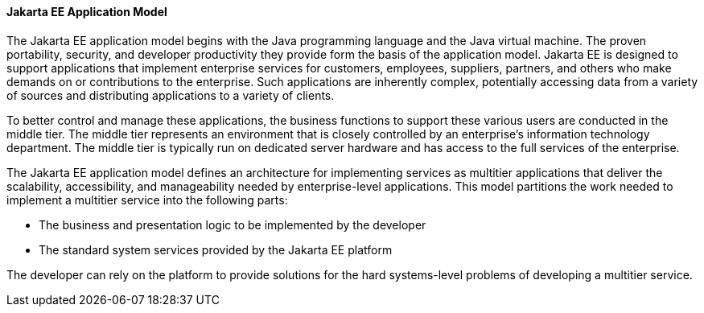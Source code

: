 [[BNAAX]][[jakarta-ee-application-model]]

==== Jakarta EE Application Model

The Jakarta EE application model begins with the Java programming language
and the Java virtual machine. The proven portability, security, and
developer productivity they provide form the basis of the application
model. Jakarta EE is designed to support applications that implement
enterprise services for customers, employees, suppliers, partners, and
others who make demands on or contributions to the enterprise. Such
applications are inherently complex, potentially accessing data from a
variety of sources and distributing applications to a variety of
clients.

To better control and manage these applications, the business functions
to support these various users are conducted in the middle tier. The
middle tier represents an environment that is closely controlled by an
enterprise's information technology department. The middle tier is
typically run on dedicated server hardware and has access to the full
services of the enterprise.

The Jakarta EE application model defines an architecture for implementing
services as multitier applications that deliver the scalability,
accessibility, and manageability needed by enterprise-level
applications. This model partitions the work needed to implement a
multitier service into the following parts:

* The business and presentation logic to be implemented by the developer
* The standard system services provided by the Jakarta EE platform

The developer can rely on the platform to provide solutions for the hard
systems-level problems of developing a multitier service.


